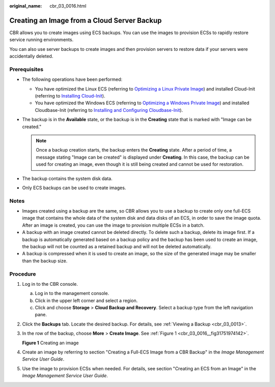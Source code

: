 :original_name: cbr_03_0016.html

.. _cbr_03_0016:

Creating an Image from a Cloud Server Backup
============================================

CBR allows you to create images using ECS backups. You can use the images to provision ECSs to rapidly restore service running environments.

You can also use server backups to create images and then provision servers to restore data if your servers were accidentally deleted.

Prerequisites
-------------

-  The following operations have been performed:

   -  You have optimized the Linux ECS (referring to `Optimizing a Linux Private Image <https://docs.sc.otc.t-systems.com/usermanual/ims/en-us_topic_0047501133.html>`__) and installed Cloud-Init (referring to `Installing Cloud-Init <https://docs.sc.otc.t-systems.com/usermanual/ims/en-us_topic_0030730603.html>`__).
   -  You have optimized the Windows ECS (referring to `Optimizing a Windows Private Image <https://docs.sc.otc.t-systems.com/usermanual/ims/en-us_topic_0047501112.html>`__) and installed Cloudbase-Init (referring to `Installing and Configuring Cloudbase-Init <https://docs.sc.otc.t-systems.com/usermanual/ims/en-us_topic_0030730602.html>`__).

-  The backup is in the **Available** state, or the backup is in the **Creating** state that is marked with "Image can be created."

   .. note::

      Once a backup creation starts, the backup enters the **Creating** state. After a period of time, a message stating "Image can be created" is displayed under **Creating**. In this case, the backup can be used for creating an image, even though it is still being created and cannot be used for restoration.

-  The backup contains the system disk data.
-  Only ECS backups can be used to create images.

Notes
-----

-  Images created using a backup are the same, so CBR allows you to use a backup to create only one full-ECS image that contains the whole data of the system disk and data disks of an ECS, in order to save the image quota. After an image is created, you can use the image to provision multiple ECSs in a batch.
-  A backup with an image created cannot be deleted directly. To delete such a backup, delete its image first. If a backup is automatically generated based on a backup policy and the backup has been used to create an image, the backup will not be counted as a retained backup and will not be deleted automatically.
-  A backup is compressed when it is used to create an image, so the size of the generated image may be smaller than the backup size.

Procedure
---------

#. Log in to the CBR console.

   a. Log in to the management console.
   b. Click |image1| in the upper left corner and select a region.
   c. Click |image2| and choose **Storage** > **Cloud Backup and Recovery**. Select a backup type from the left navigation pane.

#. Click the **Backups** tab. Locate the desired backup. For details, see :ref:`Viewing a Backup <cbr_03_0013>`.

#. In the row of the backup, choose **More** > **Create Image**. See :ref:`Figure 1 <cbr_03_0016__fig31751974142>`.

   .. _cbr_03_0016__fig31751974142:

   **Figure 1** Creating an image

   |image3|

#. Create an image by referring to section "Creating a Full-ECS Image from a CBR Backup" in the *Image Management Service User Guide*.

#. Use the image to provision ECSs when needed. For details, see section "Creating an ECS from an Image" in the *Image Management Service User Guide*.

.. |image1| image:: /_static/images/en-us_image_0159365094.png
.. |image2| image:: /_static/images/en-us_image_0000001599534545.jpg
.. |image3| image:: /_static/images/en-us_image_0000001186630558.png
